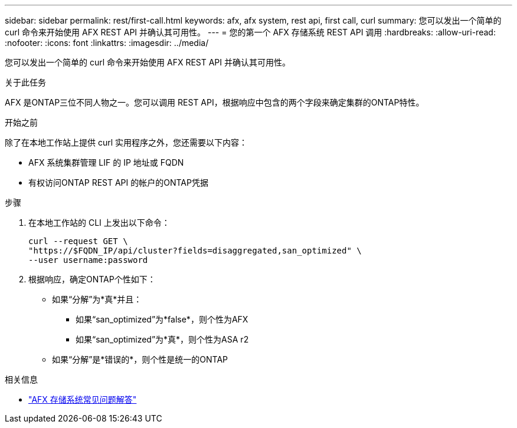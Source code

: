 ---
sidebar: sidebar 
permalink: rest/first-call.html 
keywords: afx, afx system, rest api, first call, curl 
summary: 您可以发出一个简单的 curl 命令来开始使用 AFX REST API 并确认其可用性。 
---
= 您的第一个 AFX 存储系统 REST API 调用
:hardbreaks:
:allow-uri-read: 
:nofooter: 
:icons: font
:linkattrs: 
:imagesdir: ../media/


[role="lead"]
您可以发出一个简单的 curl 命令来开始使用 AFX REST API 并确认其可用性。

.关于此任务
AFX 是ONTAP三位不同人物之一。您可以调用 REST API，根据响应中包含的两个字段来确定集群的ONTAP特性。

.开始之前
除了在本地工作站上提供 curl 实用程序之外，您还需要以下内容：

* AFX 系统集群管理 LIF 的 IP 地址或 FQDN
* 有权访问ONTAP REST API 的帐户的ONTAP凭据


.步骤
. 在本地工作站的 CLI 上发出以下命令：
+
[source, curl]
----
curl --request GET \
"https://$FQDN_IP/api/cluster?fields=disaggregated,san_optimized" \
--user username:password
----
. 根据响应，确定ONTAP个性如下：
+
** 如果“分解”为*真*并且：
+
*** 如果“san_optimized”为*false*，则个性为AFX
*** 如果“san_optimized”为*真*，则个性为ASA r2


** 如果“分解”是*错误的*，则个性是统一的ONTAP




.相关信息
* link:../faq-ontap-afx.html["AFX 存储系统常见问题解答"]

